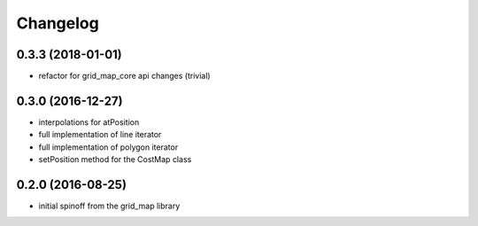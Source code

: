 =========
Changelog
=========

0.3.3 (2018-01-01)
------------------
* refactor for grid_map_core api changes (trivial)

0.3.0 (2016-12-27)
------------------
* interpolations for atPosition
* full implementation of line iterator
* full implementation of polygon iterator
* setPosition method for the CostMap class

0.2.0 (2016-08-25)
------------------
* initial spinoff from the grid_map library
